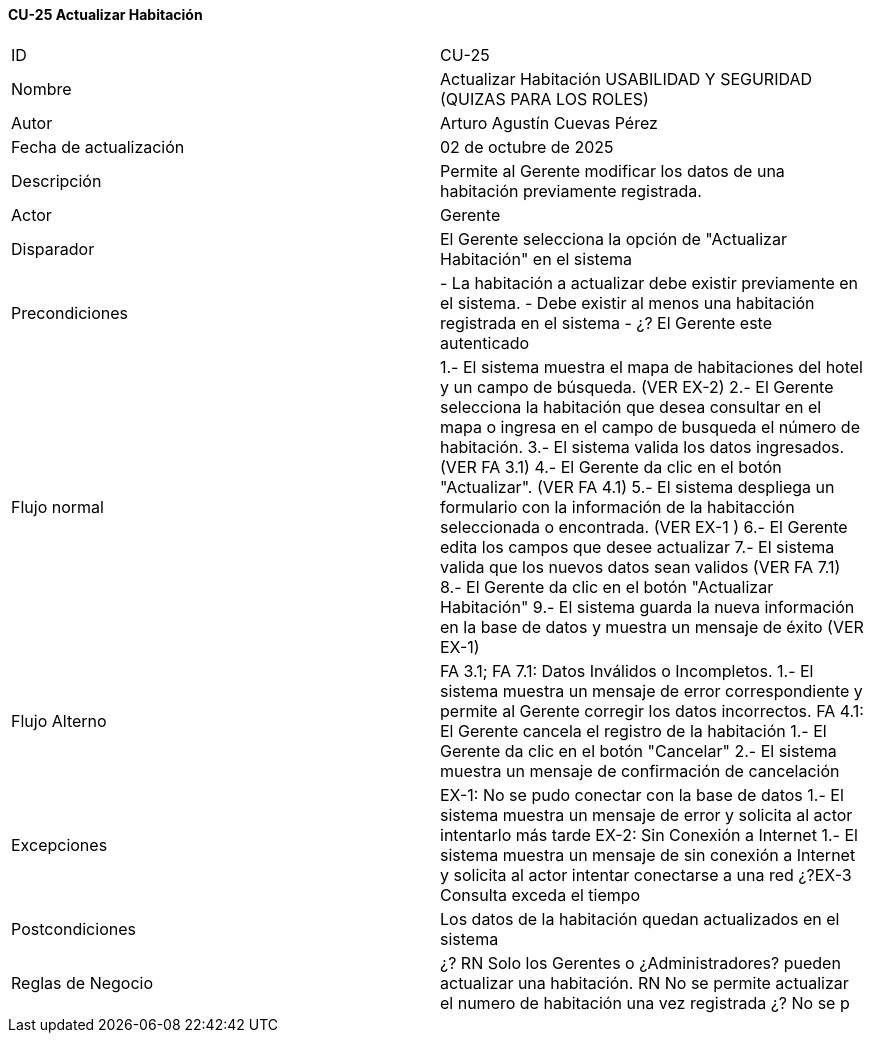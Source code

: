 ==== CU-25 Actualizar Habitación

|===
| ID | CU-25
| Nombre | Actualizar Habitación USABILIDAD Y SEGURIDAD (QUIZAS PARA LOS ROLES)
| Autor | Arturo Agustín Cuevas Pérez
| Fecha de actualización | 02 de octubre de 2025
| Descripción | Permite al Gerente modificar los datos de una habitación previamente registrada.
| Actor | Gerente
| Disparador | El Gerente selecciona  la opción de "Actualizar Habitación" en el sistema
| Precondiciones | - La habitación a actualizar debe existir previamente en el sistema.
- Debe existir al menos una habitación registrada en el sistema
- ¿? El Gerente este autenticado
| Flujo normal | 1.- El sistema muestra el mapa de habitaciones del hotel y un campo de búsqueda. (VER EX-2)
2.- El Gerente selecciona la habitación que desea consultar en el mapa o ingresa en el campo de busqueda el número de habitación.
3.- El sistema valida los datos ingresados. (VER FA 3.1)
4.- El Gerente da clic en el botón "Actualizar". (VER FA 4.1)
5.- El sistema despliega un formulario con la información de la habitacción seleccionada o encontrada. (VER EX-1 )
6.- El Gerente edita los campos que desee actualizar
7.- El sistema valida que los nuevos datos sean validos (VER FA 7.1)
8.- El Gerente da clic en el botón "Actualizar Habitación"
9.- El sistema guarda la nueva información en la base de datos y muestra un mensaje de éxito (VER EX-1)
| Flujo Alterno | FA 3.1; FA 7.1: Datos Inválidos o Incompletos.
1.- El sistema muestra un mensaje de error correspondiente y permite al Gerente corregir los datos incorrectos.
FA 4.1: El Gerente cancela el registro de la habitación
1.- El Gerente da clic en el botón "Cancelar"
2.- El sistema muestra un mensaje de confirmación de cancelación
| Excepciones | EX-1: No se pudo conectar con la base de datos
1.- El sistema muestra un mensaje de error y solicita al actor intentarlo más tarde
EX-2: Sin Conexión a Internet
1.- El sistema muestra un mensaje de sin conexión a Internet y solicita al actor intentar conectarse a una red
¿?EX-3 Consulta exceda el tiempo
| Postcondiciones | Los datos de la habitación quedan actualizados en el sistema
| Reglas de Negocio |
¿? RN Solo los Gerentes o ¿Administradores? pueden actualizar una habitación. RN No se permite actualizar el numero de habitación una vez registrada
¿? No se p
|===
